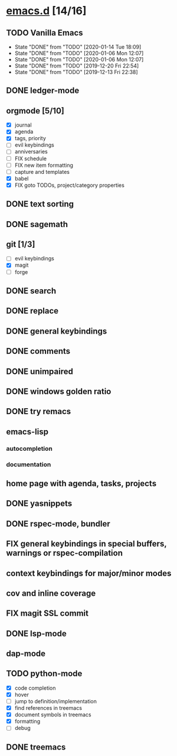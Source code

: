 * [[elisp:(org-projectile-open-project%20"emacs.d")][emacs.d]] [14/16]
  :PROPERTIES:
  :CATEGORY: emacs.d
  :END:
** TODO Vanilla Emacs
   SCHEDULED: <2020-01-17 Fri +1w>
   :PROPERTIES:
   :LAST_REPEAT: [2020-01-14 Tue 18:09]
   :END:
   - State "DONE"       from "TODO"       [2020-01-14 Tue 18:09]
   - State "DONE"       from "TODO"       [2020-01-06 Mon 12:07]
   - State "DONE"       from "TODO"       [2020-01-06 Mon 12:07]
   - State "DONE"       from "TODO"       [2019-12-20 Fri 22:54]
   - State "DONE"       from "TODO"       [2019-12-13 Fri 22:38]
** DONE ledger-mode
   CLOSED: [2019-11-25 Mon 17:52]
** orgmode [5/10]
   - [X] journal
   - [X] agenda
   - [X] tags, priority
   - [ ] evil keybindings
   - [ ] anniversaries
   - [ ] FIX schedule
   - [ ] FIX new item formatting
   - [ ] capture and templates
   - [X] babel
   - [X] FIX goto TODOs, project/category properties
** DONE text sorting
** DONE sagemath
** git [1/3]
   - [ ] evil keybindings
   - [X] magit
   - [ ] forge
** DONE search
   CLOSED: [2019-11-30 Sat 16:56]
** DONE replace
** DONE general keybindings
** DONE comments
   CLOSED: [2019-12-04 Wed 00:04]
** DONE unimpaired
   CLOSED: [2019-12-04 Wed 00:04]
** DONE windows golden ratio
** DONE try remacs
** emacs-lisp
*** autocompletion
*** documentation
** home page with agenda, tasks, projects
** DONE yasnippets
** DONE rspec-mode, bundler
** FIX general keybindings in special buffers, *warnings* or *rspec-compilation*
** context keybindings for major/minor modes
** cov and inline coverage
** FIX magit SSL commit
** DONE lsp-mode
** dap-mode
** TODO python-mode
   - [X] code completion
   - [X] hover
   - [ ] jump to definition/implementation
   - [X] find references in treemacs
   - [X] document symbols in treemacs
   - [X] formatting
   - [ ] debug
** DONE treemacs

